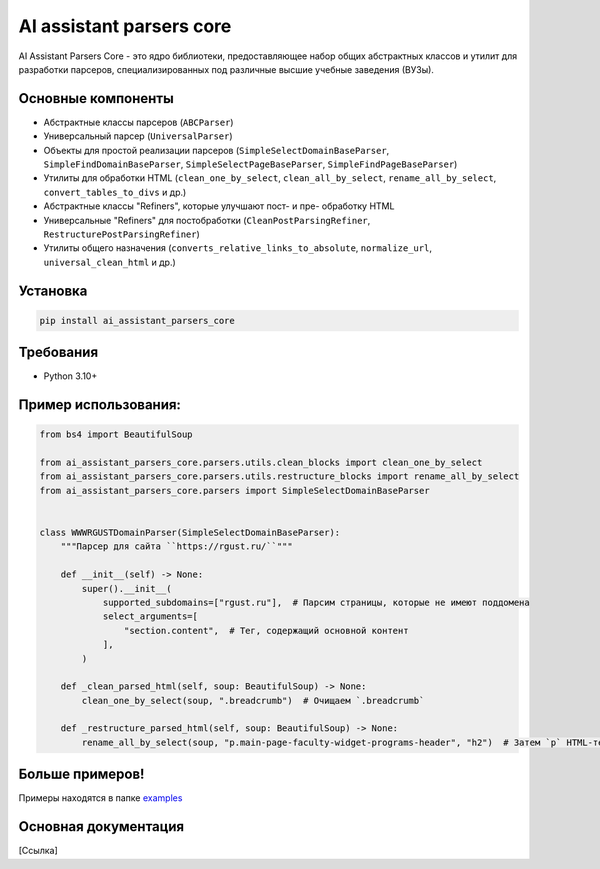 .. AI assistant parsers core documentation master file, created by
   sphinx-quickstart on Wed Sep 11 13:21:19 2024.
   You can adapt this file completely to your liking, but it should at least
   contain the root `toctree` directive.

AI assistant parsers core
=========================

AI Assistant Parsers Core - это ядро библиотеки, предоставляющее набор общих абстрактных классов и утилит для разработки парсеров,
специализированных под различные высшие учебные заведения (ВУЗы).


Основные компоненты
-------------------
- Абстрактные классы парсеров (``ABCParser``)
- Универсальный парсер (``UniversalParser``)
- Объекты для простой реализации парсеров (``SimpleSelectDomainBaseParser``, ``SimpleFindDomainBaseParser``, ``SimpleSelectPageBaseParser``, ``SimpleFindPageBaseParser``)
- Утилиты для обработки HTML (``clean_one_by_select``, ``clean_all_by_select``, ``rename_all_by_select``, ``convert_tables_to_divs`` и др.)
- Абстрактные классы "Refiners", которые улучшают пост- и пре- обработку HTML
- Универсальные "Refiners" для постобработки (``CleanPostParsingRefiner``, ``RestructurePostParsingRefiner``)
- Утилиты общего назначения (``converts_relative_links_to_absolute``, ``normalize_url``, ``universal_clean_html`` и др.)


Установка
---------
.. code-block:: haskell

   pip install ai_assistant_parsers_core


Требования
-----------
- Python 3.10+


Пример использования:
---------------------
.. code-block:: python

   from bs4 import BeautifulSoup

   from ai_assistant_parsers_core.parsers.utils.clean_blocks import clean_one_by_select
   from ai_assistant_parsers_core.parsers.utils.restructure_blocks import rename_all_by_select
   from ai_assistant_parsers_core.parsers import SimpleSelectDomainBaseParser


   class WWWRGUSTDomainParser(SimpleSelectDomainBaseParser):
       """Парсер для сайта ``https://rgust.ru/``"""

       def __init__(self) -> None:
           super().__init__(
               supported_subdomains=["rgust.ru"],  # Парсим страницы, которые не имеют поддомена
               select_arguments=[
                   "section.content",  # Тег, содержащий основной контент
               ],
           )

       def _clean_parsed_html(self, soup: BeautifulSoup) -> None:
           clean_one_by_select(soup, ".breadcrumb")  # Очищаем `.breadcrumb`

       def _restructure_parsed_html(self, soup: BeautifulSoup) -> None:
           rename_all_by_select(soup, "p.main-page-faculty-widget-programs-header", "h2")  # Затем `p` HTML-тег на `h2`


Больше примеров!
----------------
Примеры находятся в папке `examples <https://github.com/GigaUniversity/ai_assistant_parsers_core/tree/main/examples>`_

Основная документация
---------------------
[Ссылка]
